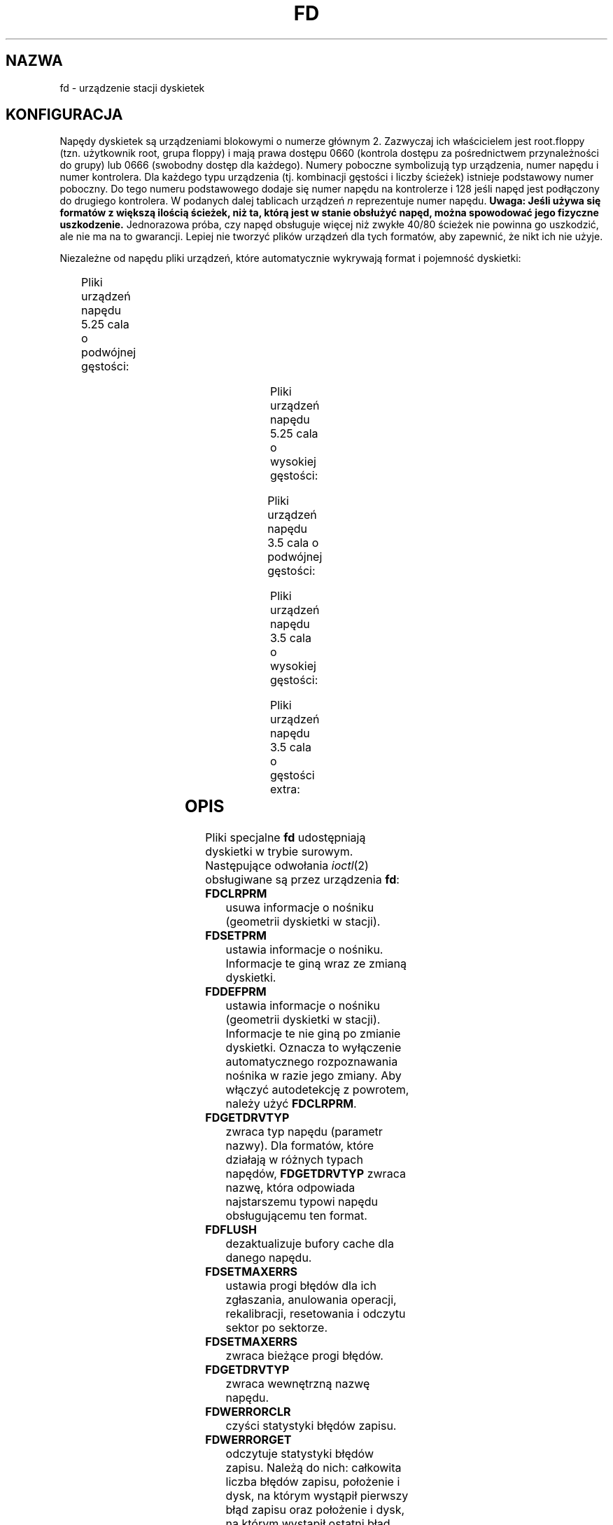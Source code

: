 .\" t
.\"{{{}}}
.\"{{{  Notes
.\" Copyright (c) 1993 Michael Haardt (michael@moria.de)
.\" and 1994,1995, 1997 Alain Knaff (alain@linux.lu)
.\"
.\" This is free documentation; you can redistribute it and/or
.\" modify it under the terms of the GNU General Public License as
.\" published by the Free Software Foundation; either version 2 of
.\" the License, or (at your option) any later version.
.\"
.\" The GNU General Public License's references to "object code"
.\" and "executables" are to be interpreted as the output of any
.\" document formatting or typesetting system, including
.\" intermediate and printed output.
.\"
.\" This manual is distributed in the hope that it will be useful,
.\" but WITHOUT ANY WARRANTY; without even the implied warranty of
.\" MERCHANTABILITY or FITNESS FOR A PARTICULAR PURPOSE.  See the
.\" GNU General Public License for more details.
.\"
.\" You should have received a copy of the GNU General Public
.\" License along with this manual; if not, write to the Free
.\" Software Foundation, Inc., 675 Mass Ave, Cambridge, MA 02139,
.\" USA.
.\"}}}
.\"{{{  Title
.\"*******************************************************************
.\"
.\" This file was generated with po4a. Translate the source file.
.\"
.\"*******************************************************************
.\" This file is distributed under the same license as original manpage
.\" Copyright of the original manpage:
.\" Copyright © 1993 Michael Haardt, 1994,1995,1997 Alain Knaff (GPL-2+)
.\" Copyright © of Polish translation:
.\" Paweł Olszewski (PTM) <alder@civic.amg.net.pl>, 1998.
.TH FD 4 "3 lipca 1999" Linux "Pliki specjalne"
.\"}}}
.\"{{{  Name
.SH NAZWA
.\"}}}
.\"{{{  Configuration
fd \- urządzenie stacji dyskietek
.SH KONFIGURACJA
Napędy dyskietek są urządzeniami blokowymi o numerze głównym 2. Zazwyczaj
ich właścicielem jest root.floppy (tzn. użytkownik root, grupa floppy) i
mają prawa dostępu 0660 (kontrola dostępu za pośrednictwem przynależności do
grupy)  lub 0666 (swobodny dostęp dla każdego). Numery poboczne symbolizują
typ urządzenia, numer napędu i numer kontrolera. Dla każdego typu urządzenia
(tj. kombinacji gęstości i liczby ścieżek) istnieje podstawowy numer
poboczny. Do tego numeru podstawowego dodaje się numer napędu na kontrolerze
i 128 jeśli napęd jest podłączony do drugiego kontrolera. W podanych dalej
tablicach urządzeń \fIn\fP reprezentuje numer napędu. \fBUwaga: Jeśli używa się
formatów z większą ilością ścieżek, niż ta, którą jest w stanie obsłużyć
napęd, można spowodować jego fizyczne uszkodzenie.\fP Jednorazowa próba, czy
napęd obsługuje więcej niż zwykłe 40/80 ścieżek nie powinna go uszkodzić,
ale nie ma na to gwarancji. Lepiej nie tworzyć plików urządzeń dla tych
formatów, aby zapewnić, że nikt ich nie użyje.
.PP
.\"{{{  drive independent
Niezależne od napędu pliki urządzeń, które automatycznie wykrywają format i
pojemność dyskietki:
.PP
.TS
l l.
Nazwa	Podst. nr pob.
_
\fBfd\fP\fIn\fP	0
.TE
.\"}}}
.PP
.\"{{{  5.25 DD
Pliki urządzeń napędu 5.25 cala o podwójnej gęstości:
.PP
.TS
lw(1i) l l l l l.
Nazwa	Pojemn.	Cyl.	Sekt.	Głow.	Podst. nr pob.
_
\fBfd\fP\fIn\fP\fBd360\fP	360K	40	9	2	4
.TE
.\"}}}
.PP
.\"{{{  5.25 HD
Pliki urządzeń napędu 5.25 cala o wysokiej gęstości:
.PP
.TS
lw(1i) l l l l l.
Nazwa	Pojemn.	Cyl.	Sekt.	Głow.	Podst. nr pob.
_
\fBfd\fP\fIn\fP\fBh360\fP	360K	40	9	2	20
\fBfd\fP\fIn\fP\fBh410\fP	410K	41	10	2	48
\fBfd\fP\fIn\fP\fBh420\fP	420K	42	10	2	64
\fBfd\fP\fIn\fP\fBh720\fP	720K	80	9	2	24
\fBfd\fP\fIn\fP\fBh880\fP	880K	80	11	2	80
\fBfd\fP\fIn\fP\fBh1200\fP	1200K	80	15	2	8
\fBfd\fP\fIn\fP\fBh1440\fP	1440K	80	18	2	40
\fBfd\fP\fIn\fP\fBh1476\fP	1476K	82	18	2	56
\fBfd\fP\fIn\fP\fBh1494\fP	1494K	83	18	2	72
\fBfd\fP\fIn\fP\fBh1600\fP	1600K	80	20	2	92
.TE
.\"}}}
.PP
.\"{{{  3.5 DD
Pliki urządzeń napędu 3.5 cala o podwójnej gęstości:
.PP
.TS
lw(1i) l l l l l.
Nazwa	Pojemn.	Cyl.	Sekt.	Głow.	Podst. nr pob.
_
\fBfd\fP\fIn\fP\fBu360\fP	360K	80	9	1	12
\fBfd\fP\fIn\fP\fBu720\fP	720K	80	9	2	16
\fBfd\fP\fIn\fP\fBu800\fP	800K	80	10	2	120
\fBfd\fP\fIn\fP\fBu1040\fP	1040K	80	13	2	84
\fBfd\fP\fIn\fP\fBu1120\fP	1120K	80	14	2	88
.TE
.\"}}}
.PP
.\"{{{  3.5 HD
Pliki urządzeń napędu 3.5 cala o wysokiej gęstości:
.PP
.TS
lw(1i) l l l l l.
Nazwa	Pojemn.	Cyl.	Sekt.	Głow.	Podst. nr pob.
_
\fBfd\fP\fIn\fP\fBu360\fP	360K	40	9	2	12
\fBfd\fP\fIn\fP\fBu720\fP	720K	80	9	2	16
\fBfd\fP\fIn\fP\fBu820\fP	820K	82	10	2	52
\fBfd\fP\fIn\fP\fBu830\fP	830K	83	10	2	68
\fBfd\fP\fIn\fP\fBu1440\fP	1440K	80	18	2	28
\fBfd\fP\fIn\fP\fBu1600\fP	1600K	80	20	2	124
\fBfd\fP\fIn\fP\fBu1680\fP	1680K	80	21	2	44
\fBfd\fP\fIn\fP\fBu1722\fP	1722K	82	21	2	60
\fBfd\fP\fIn\fP\fBu1743\fP	1743K	83	21	2	76
\fBfd\fP\fIn\fP\fBu1760\fP	1760K	80	22	2	96
\fBfd\fP\fIn\fP\fBu1840\fP	1840K	80	23	2	116
\fBfd\fP\fIn\fP\fBu1920\fP	1920K	80	24	2	100
.TE
.\"}}}
.PP
.\"{{{  3.5 ED
Pliki urządzeń napędu 3.5 cala o gęstości extra:
.PP
.TS
lw(1i) l l l l l.
Nazwa	Pojemn.	Cyl.	Sekt.	Głow.	Podst. nr pob.
_
\fBfd\fP\fIn\fP\fBu2880\fP	2880K	80	36	2	32
\fBfd\fP\fIn\fP\fBu3200\fP	3200K	80	40	2	104
\fBfd\fP\fIn\fP\fBu3520\fP	3520K	80	44	2	108
\fBfd\fP\fIn\fP\fBu3840\fP	3840K	80	48	2	112
.TE
.\"}}}
.\"}}}
.\"{{{  Description
.SH OPIS
.\"{{{  FDCLRPRM
Pliki specjalne \fBfd\fP udostępniają dyskietki w trybie surowym.  Następujące
odwołania \fIioctl\fP(2)  obsługiwane są przez urządzenia \fBfd\fP:
.IP \fBFDCLRPRM\fP
.\"}}}
.\"{{{  FDCLRPRM
usuwa informacje o nośniku (geometrii dyskietki w stacji).
.IP \fBFDSETPRM\fP
.\"}}}
ustawia informacje o nośniku. Informacje te giną wraz ze zmianą dyskietki.
.IP \fBFDDEFPRM\fP
.\"}}}
.\"{{{  FDGETDRVTYP
ustawia informacje o nośniku (geometrii dyskietki w stacji). Informacje te
nie giną po zmianie dyskietki. Oznacza to wyłączenie automatycznego
rozpoznawania nośnika w razie jego zmiany. Aby włączyć autodetekcję z
powrotem, należy użyć \fBFDCLRPRM\fP.
.IP \fBFDGETDRVTYP\fP
.\"}}}
.\"{{{  FDFLUSH
zwraca typ napędu (parametr nazwy). Dla formatów, które działają w różnych
typach napędów, \fBFDGETDRVTYP\fP zwraca nazwę, która odpowiada najstarszemu
typowi napędu obsługującemu ten format.
.IP \fBFDFLUSH\fP
.\"}}}
.\"{{{  FDSETMAXERRS
dezaktualizuje bufory cache dla danego napędu.
.IP \fBFDSETMAXERRS\fP
.\"}}}
.\"{{{  FDGETMAXERRS
ustawia progi błędów dla ich zgłaszania, anulowania operacji, rekalibracji,
resetowania i odczytu sektor po sektorze.
.IP \fBFDSETMAXERRS\fP
.\"}}}
.\"{{{  FDGETDRVTYP
zwraca bieżące progi błędów.
.IP \fBFDGETDRVTYP\fP
.\"}}}
.\"{{{  FDWERRORCLR
zwraca wewnętrzną nazwę napędu.
.IP \fBFDWERRORCLR\fP
.\"}}}
.\"{{{  FDWERRORGET
czyści statystyki błędów zapisu.
.IP \fBFDWERRORGET\fP
.\"}}}
.\"{{{  FDTWADDLE
odczytuje statystyki błędów zapisu. Należą do nich: całkowita liczba błędów
zapisu, położenie i dysk, na którym wystąpił pierwszy błąd zapisu oraz
położenie i dysk, na którym wystąpił ostatni błąd zapisu.  Dyski
identyfikowane są przez generowany numer, zwiększany po każdej (niemal)
zmianie dyskietki.
.IP \fBFDTWADDLE\fP
.\"}}}
.\"{{{  FDSETDRVPRM
Wyłącza silnik napędu na kilka mikrosekund. Może to być niezbędne dla
uzyskania dostępu do dyskietki, której sektory są zbyt blisko siebie.
.IP \fBFDSETDRVPRM\fP
.\"}}}
.\"{{{  FDGETDRVPRM
ustawia różne parametry napędu.
.IP \fBFDGETDRVPRM\fP
.\"}}}
.\"{{{  FDGETDRVSTAT
odczytuje te parametry.
.IP \fBFDGETDRVSTAT\fP
.\"}}}
.\"{{{  FDPOLLDRVSTAT
zwraca buforowany stan napędu (dyskietka zmieniona, zabezpieczenie przed
zapisem, itd.)
.IP \fBFDPOLLDRVSTAT\fP
.\"}}}
.\"{{{  FDGETFDCSTAT
odpytuje napęd i zwraca jego stan.
.IP \fBFDGETFDCSTAT\fP
.\"}}}
.\"{{{  FDRESET
zwraca stan kontrolera napędu dyskietek.
.IP \fBFDRESET\fP
.\"}}}
.\"{{{  FDRAWCMD
resetuje kontroler napędu dyskietek w konkretnych warunkach.
.IP \fBFDRAWCMD\fP
.\"}}}
wysyła surowe polecenie do kontrolera napędu.
.PP
.\"}}}
.\"{{{  Notes
Aby uzyskać bardziej szczegółowe informacje, zajrzyj również do plików
nagłówkowych <linux/fd.h> i <linux/fdreg.h>, jak również do
strony man dla floppycontrol.
.SH UWAGI
.\"}}}
.\"{{{  Files
Różne formaty pozwalają na zapis i odczyt wielu typów dysków. Jednakże,
jeśli dyskietka jest sformatowana ze zbyt małym odstępem między sektorami,
wydajność może spaść nawet do poziomu, w którym napęd będzie potrzebował
kilku sekund na odczytanie całej ścieżki. Aby tego uniknąć, należy używać
formatów z przeplotem. Niemożliwy jest odczyt dyskietek sformatowanych przy
użyciu GCR (group code recording \- grupowe nagrywanie kodu), stosowanego w
komputerach Apple II i Macintosh (dyskietki 800k). Nie działa również odczyt
z dyskietek z twardymi sektorami (jedna przerwa na sektor, przerwa indeksowa
nieco przesunięcia). Było to powszechne na starych dyskietkach
ośmiocalowych.
.SH PLIKI
.\"}}}
.\"{{{  Authors
/dev/fd*
.SH AUTORZY
.\"}}}
.\"{{{  See also
Alain Knaff (Alain.Knaff@imag.fr), David Niemi (niemidc@clark.net), Bill
Broadhurst (bbroad@netcom.com).
.SH "ZOBACZ TAKŻE"
\fBfloppycontrol\fP(1), \fBmknod\fP(1), \fBchown\fP(1), \fBgetfdprm\fP(1),
\fBsuperformat\fP(1), \fBmount\fP(8), \fBsetfdprm\fP(1)
.\"}}}
.SH TŁUMACZENIE
Autorem polskiego tłumaczenia niniejszej strony podręcznika man jest
Paweł Olszewski (PTM) <alder@civic.amg.net.pl>.
.PP
Polskie tłumaczenie jest częścią projektu manpages-pl; uwagi, pomoc, zgłaszanie błędów na stronie http://sourceforge.net/projects/manpages-pl/. Jest zgodne z wersją \fB 5.5 \fPoryginału.
